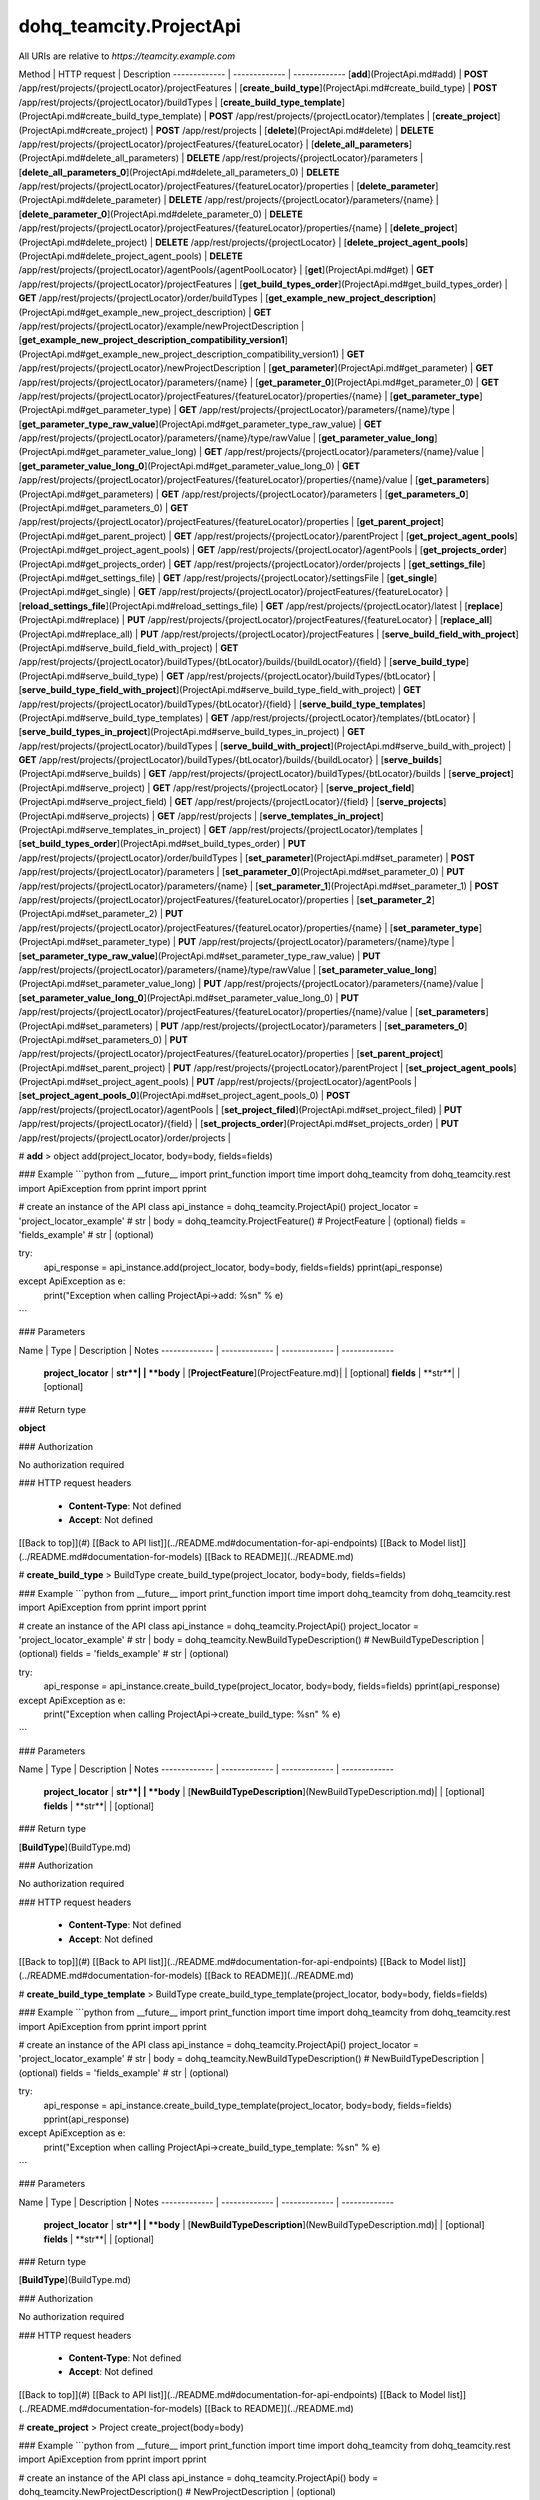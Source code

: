 #################
dohq_teamcity.ProjectApi
#################


All URIs are relative to *https://teamcity.example.com*

Method | HTTP request | Description
------------- | ------------- | -------------
[**add**](ProjectApi.md#add) | **POST** /app/rest/projects/{projectLocator}/projectFeatures | 
[**create_build_type**](ProjectApi.md#create_build_type) | **POST** /app/rest/projects/{projectLocator}/buildTypes | 
[**create_build_type_template**](ProjectApi.md#create_build_type_template) | **POST** /app/rest/projects/{projectLocator}/templates | 
[**create_project**](ProjectApi.md#create_project) | **POST** /app/rest/projects | 
[**delete**](ProjectApi.md#delete) | **DELETE** /app/rest/projects/{projectLocator}/projectFeatures/{featureLocator} | 
[**delete_all_parameters**](ProjectApi.md#delete_all_parameters) | **DELETE** /app/rest/projects/{projectLocator}/parameters | 
[**delete_all_parameters_0**](ProjectApi.md#delete_all_parameters_0) | **DELETE** /app/rest/projects/{projectLocator}/projectFeatures/{featureLocator}/properties | 
[**delete_parameter**](ProjectApi.md#delete_parameter) | **DELETE** /app/rest/projects/{projectLocator}/parameters/{name} | 
[**delete_parameter_0**](ProjectApi.md#delete_parameter_0) | **DELETE** /app/rest/projects/{projectLocator}/projectFeatures/{featureLocator}/properties/{name} | 
[**delete_project**](ProjectApi.md#delete_project) | **DELETE** /app/rest/projects/{projectLocator} | 
[**delete_project_agent_pools**](ProjectApi.md#delete_project_agent_pools) | **DELETE** /app/rest/projects/{projectLocator}/agentPools/{agentPoolLocator} | 
[**get**](ProjectApi.md#get) | **GET** /app/rest/projects/{projectLocator}/projectFeatures | 
[**get_build_types_order**](ProjectApi.md#get_build_types_order) | **GET** /app/rest/projects/{projectLocator}/order/buildTypes | 
[**get_example_new_project_description**](ProjectApi.md#get_example_new_project_description) | **GET** /app/rest/projects/{projectLocator}/example/newProjectDescription | 
[**get_example_new_project_description_compatibility_version1**](ProjectApi.md#get_example_new_project_description_compatibility_version1) | **GET** /app/rest/projects/{projectLocator}/newProjectDescription | 
[**get_parameter**](ProjectApi.md#get_parameter) | **GET** /app/rest/projects/{projectLocator}/parameters/{name} | 
[**get_parameter_0**](ProjectApi.md#get_parameter_0) | **GET** /app/rest/projects/{projectLocator}/projectFeatures/{featureLocator}/properties/{name} | 
[**get_parameter_type**](ProjectApi.md#get_parameter_type) | **GET** /app/rest/projects/{projectLocator}/parameters/{name}/type | 
[**get_parameter_type_raw_value**](ProjectApi.md#get_parameter_type_raw_value) | **GET** /app/rest/projects/{projectLocator}/parameters/{name}/type/rawValue | 
[**get_parameter_value_long**](ProjectApi.md#get_parameter_value_long) | **GET** /app/rest/projects/{projectLocator}/parameters/{name}/value | 
[**get_parameter_value_long_0**](ProjectApi.md#get_parameter_value_long_0) | **GET** /app/rest/projects/{projectLocator}/projectFeatures/{featureLocator}/properties/{name}/value | 
[**get_parameters**](ProjectApi.md#get_parameters) | **GET** /app/rest/projects/{projectLocator}/parameters | 
[**get_parameters_0**](ProjectApi.md#get_parameters_0) | **GET** /app/rest/projects/{projectLocator}/projectFeatures/{featureLocator}/properties | 
[**get_parent_project**](ProjectApi.md#get_parent_project) | **GET** /app/rest/projects/{projectLocator}/parentProject | 
[**get_project_agent_pools**](ProjectApi.md#get_project_agent_pools) | **GET** /app/rest/projects/{projectLocator}/agentPools | 
[**get_projects_order**](ProjectApi.md#get_projects_order) | **GET** /app/rest/projects/{projectLocator}/order/projects | 
[**get_settings_file**](ProjectApi.md#get_settings_file) | **GET** /app/rest/projects/{projectLocator}/settingsFile | 
[**get_single**](ProjectApi.md#get_single) | **GET** /app/rest/projects/{projectLocator}/projectFeatures/{featureLocator} | 
[**reload_settings_file**](ProjectApi.md#reload_settings_file) | **GET** /app/rest/projects/{projectLocator}/latest | 
[**replace**](ProjectApi.md#replace) | **PUT** /app/rest/projects/{projectLocator}/projectFeatures/{featureLocator} | 
[**replace_all**](ProjectApi.md#replace_all) | **PUT** /app/rest/projects/{projectLocator}/projectFeatures | 
[**serve_build_field_with_project**](ProjectApi.md#serve_build_field_with_project) | **GET** /app/rest/projects/{projectLocator}/buildTypes/{btLocator}/builds/{buildLocator}/{field} | 
[**serve_build_type**](ProjectApi.md#serve_build_type) | **GET** /app/rest/projects/{projectLocator}/buildTypes/{btLocator} | 
[**serve_build_type_field_with_project**](ProjectApi.md#serve_build_type_field_with_project) | **GET** /app/rest/projects/{projectLocator}/buildTypes/{btLocator}/{field} | 
[**serve_build_type_templates**](ProjectApi.md#serve_build_type_templates) | **GET** /app/rest/projects/{projectLocator}/templates/{btLocator} | 
[**serve_build_types_in_project**](ProjectApi.md#serve_build_types_in_project) | **GET** /app/rest/projects/{projectLocator}/buildTypes | 
[**serve_build_with_project**](ProjectApi.md#serve_build_with_project) | **GET** /app/rest/projects/{projectLocator}/buildTypes/{btLocator}/builds/{buildLocator} | 
[**serve_builds**](ProjectApi.md#serve_builds) | **GET** /app/rest/projects/{projectLocator}/buildTypes/{btLocator}/builds | 
[**serve_project**](ProjectApi.md#serve_project) | **GET** /app/rest/projects/{projectLocator} | 
[**serve_project_field**](ProjectApi.md#serve_project_field) | **GET** /app/rest/projects/{projectLocator}/{field} | 
[**serve_projects**](ProjectApi.md#serve_projects) | **GET** /app/rest/projects | 
[**serve_templates_in_project**](ProjectApi.md#serve_templates_in_project) | **GET** /app/rest/projects/{projectLocator}/templates | 
[**set_build_types_order**](ProjectApi.md#set_build_types_order) | **PUT** /app/rest/projects/{projectLocator}/order/buildTypes | 
[**set_parameter**](ProjectApi.md#set_parameter) | **POST** /app/rest/projects/{projectLocator}/parameters | 
[**set_parameter_0**](ProjectApi.md#set_parameter_0) | **PUT** /app/rest/projects/{projectLocator}/parameters/{name} | 
[**set_parameter_1**](ProjectApi.md#set_parameter_1) | **POST** /app/rest/projects/{projectLocator}/projectFeatures/{featureLocator}/properties | 
[**set_parameter_2**](ProjectApi.md#set_parameter_2) | **PUT** /app/rest/projects/{projectLocator}/projectFeatures/{featureLocator}/properties/{name} | 
[**set_parameter_type**](ProjectApi.md#set_parameter_type) | **PUT** /app/rest/projects/{projectLocator}/parameters/{name}/type | 
[**set_parameter_type_raw_value**](ProjectApi.md#set_parameter_type_raw_value) | **PUT** /app/rest/projects/{projectLocator}/parameters/{name}/type/rawValue | 
[**set_parameter_value_long**](ProjectApi.md#set_parameter_value_long) | **PUT** /app/rest/projects/{projectLocator}/parameters/{name}/value | 
[**set_parameter_value_long_0**](ProjectApi.md#set_parameter_value_long_0) | **PUT** /app/rest/projects/{projectLocator}/projectFeatures/{featureLocator}/properties/{name}/value | 
[**set_parameters**](ProjectApi.md#set_parameters) | **PUT** /app/rest/projects/{projectLocator}/parameters | 
[**set_parameters_0**](ProjectApi.md#set_parameters_0) | **PUT** /app/rest/projects/{projectLocator}/projectFeatures/{featureLocator}/properties | 
[**set_parent_project**](ProjectApi.md#set_parent_project) | **PUT** /app/rest/projects/{projectLocator}/parentProject | 
[**set_project_agent_pools**](ProjectApi.md#set_project_agent_pools) | **PUT** /app/rest/projects/{projectLocator}/agentPools | 
[**set_project_agent_pools_0**](ProjectApi.md#set_project_agent_pools_0) | **POST** /app/rest/projects/{projectLocator}/agentPools | 
[**set_project_filed**](ProjectApi.md#set_project_filed) | **PUT** /app/rest/projects/{projectLocator}/{field} | 
[**set_projects_order**](ProjectApi.md#set_projects_order) | **PUT** /app/rest/projects/{projectLocator}/order/projects | 


# **add**
> object add(project_locator, body=body, fields=fields)



### Example
```python
from __future__ import print_function
import time
import dohq_teamcity
from dohq_teamcity.rest import ApiException
from pprint import pprint

# create an instance of the API class
api_instance = dohq_teamcity.ProjectApi()
project_locator = 'project_locator_example' # str | 
body = dohq_teamcity.ProjectFeature() # ProjectFeature |  (optional)
fields = 'fields_example' # str |  (optional)

try:
    api_response = api_instance.add(project_locator, body=body, fields=fields)
    pprint(api_response)
except ApiException as e:
    print("Exception when calling ProjectApi->add: %s\n" % e)
```

### Parameters

Name | Type | Description  | Notes
------------- | ------------- | ------------- | -------------
 **project_locator** | **str**|  | 
 **body** | [**ProjectFeature**](ProjectFeature.md)|  | [optional] 
 **fields** | **str**|  | [optional] 

### Return type

**object**

### Authorization

No authorization required

### HTTP request headers

 - **Content-Type**: Not defined
 - **Accept**: Not defined

[[Back to top]](#) [[Back to API list]](../README.md#documentation-for-api-endpoints) [[Back to Model list]](../README.md#documentation-for-models) [[Back to README]](../README.md)

# **create_build_type**
> BuildType create_build_type(project_locator, body=body, fields=fields)



### Example
```python
from __future__ import print_function
import time
import dohq_teamcity
from dohq_teamcity.rest import ApiException
from pprint import pprint

# create an instance of the API class
api_instance = dohq_teamcity.ProjectApi()
project_locator = 'project_locator_example' # str | 
body = dohq_teamcity.NewBuildTypeDescription() # NewBuildTypeDescription |  (optional)
fields = 'fields_example' # str |  (optional)

try:
    api_response = api_instance.create_build_type(project_locator, body=body, fields=fields)
    pprint(api_response)
except ApiException as e:
    print("Exception when calling ProjectApi->create_build_type: %s\n" % e)
```

### Parameters

Name | Type | Description  | Notes
------------- | ------------- | ------------- | -------------
 **project_locator** | **str**|  | 
 **body** | [**NewBuildTypeDescription**](NewBuildTypeDescription.md)|  | [optional] 
 **fields** | **str**|  | [optional] 

### Return type

[**BuildType**](BuildType.md)

### Authorization

No authorization required

### HTTP request headers

 - **Content-Type**: Not defined
 - **Accept**: Not defined

[[Back to top]](#) [[Back to API list]](../README.md#documentation-for-api-endpoints) [[Back to Model list]](../README.md#documentation-for-models) [[Back to README]](../README.md)

# **create_build_type_template**
> BuildType create_build_type_template(project_locator, body=body, fields=fields)



### Example
```python
from __future__ import print_function
import time
import dohq_teamcity
from dohq_teamcity.rest import ApiException
from pprint import pprint

# create an instance of the API class
api_instance = dohq_teamcity.ProjectApi()
project_locator = 'project_locator_example' # str | 
body = dohq_teamcity.NewBuildTypeDescription() # NewBuildTypeDescription |  (optional)
fields = 'fields_example' # str |  (optional)

try:
    api_response = api_instance.create_build_type_template(project_locator, body=body, fields=fields)
    pprint(api_response)
except ApiException as e:
    print("Exception when calling ProjectApi->create_build_type_template: %s\n" % e)
```

### Parameters

Name | Type | Description  | Notes
------------- | ------------- | ------------- | -------------
 **project_locator** | **str**|  | 
 **body** | [**NewBuildTypeDescription**](NewBuildTypeDescription.md)|  | [optional] 
 **fields** | **str**|  | [optional] 

### Return type

[**BuildType**](BuildType.md)

### Authorization

No authorization required

### HTTP request headers

 - **Content-Type**: Not defined
 - **Accept**: Not defined

[[Back to top]](#) [[Back to API list]](../README.md#documentation-for-api-endpoints) [[Back to Model list]](../README.md#documentation-for-models) [[Back to README]](../README.md)

# **create_project**
> Project create_project(body=body)



### Example
```python
from __future__ import print_function
import time
import dohq_teamcity
from dohq_teamcity.rest import ApiException
from pprint import pprint

# create an instance of the API class
api_instance = dohq_teamcity.ProjectApi()
body = dohq_teamcity.NewProjectDescription() # NewProjectDescription |  (optional)

try:
    api_response = api_instance.create_project(body=body)
    pprint(api_response)
except ApiException as e:
    print("Exception when calling ProjectApi->create_project: %s\n" % e)
```

### Parameters

Name | Type | Description  | Notes
------------- | ------------- | ------------- | -------------
 **body** | [**NewProjectDescription**](NewProjectDescription.md)|  | [optional] 

### Return type

[**Project**](Project.md)

### Authorization

No authorization required

### HTTP request headers

 - **Content-Type**: Not defined
 - **Accept**: Not defined

[[Back to top]](#) [[Back to API list]](../README.md#documentation-for-api-endpoints) [[Back to Model list]](../README.md#documentation-for-models) [[Back to README]](../README.md)

# **delete**
> delete(feature_locator, project_locator)



### Example
```python
from __future__ import print_function
import time
import dohq_teamcity
from dohq_teamcity.rest import ApiException
from pprint import pprint

# create an instance of the API class
api_instance = dohq_teamcity.ProjectApi()
feature_locator = 'feature_locator_example' # str | 
project_locator = 'project_locator_example' # str | 

try:
    api_instance.delete(feature_locator, project_locator)
except ApiException as e:
    print("Exception when calling ProjectApi->delete: %s\n" % e)
```

### Parameters

Name | Type | Description  | Notes
------------- | ------------- | ------------- | -------------
 **feature_locator** | **str**|  | 
 **project_locator** | **str**|  | 

### Return type

void (empty response body)

### Authorization

No authorization required

### HTTP request headers

 - **Content-Type**: Not defined
 - **Accept**: Not defined

[[Back to top]](#) [[Back to API list]](../README.md#documentation-for-api-endpoints) [[Back to Model list]](../README.md#documentation-for-models) [[Back to README]](../README.md)

# **delete_all_parameters**
> delete_all_parameters(project_locator)



### Example
```python
from __future__ import print_function
import time
import dohq_teamcity
from dohq_teamcity.rest import ApiException
from pprint import pprint

# create an instance of the API class
api_instance = dohq_teamcity.ProjectApi()
project_locator = 'project_locator_example' # str | 

try:
    api_instance.delete_all_parameters(project_locator)
except ApiException as e:
    print("Exception when calling ProjectApi->delete_all_parameters: %s\n" % e)
```

### Parameters

Name | Type | Description  | Notes
------------- | ------------- | ------------- | -------------
 **project_locator** | **str**|  | 

### Return type

void (empty response body)

### Authorization

No authorization required

### HTTP request headers

 - **Content-Type**: Not defined
 - **Accept**: Not defined

[[Back to top]](#) [[Back to API list]](../README.md#documentation-for-api-endpoints) [[Back to Model list]](../README.md#documentation-for-models) [[Back to README]](../README.md)

# **delete_all_parameters_0**
> delete_all_parameters_0(feature_locator, project_locator, fields=fields)



### Example
```python
from __future__ import print_function
import time
import dohq_teamcity
from dohq_teamcity.rest import ApiException
from pprint import pprint

# create an instance of the API class
api_instance = dohq_teamcity.ProjectApi()
feature_locator = 'feature_locator_example' # str | 
project_locator = 'project_locator_example' # str | 
fields = 'fields_example' # str |  (optional)

try:
    api_instance.delete_all_parameters_0(feature_locator, project_locator, fields=fields)
except ApiException as e:
    print("Exception when calling ProjectApi->delete_all_parameters_0: %s\n" % e)
```

### Parameters

Name | Type | Description  | Notes
------------- | ------------- | ------------- | -------------
 **feature_locator** | **str**|  | 
 **project_locator** | **str**|  | 
 **fields** | **str**|  | [optional] 

### Return type

void (empty response body)

### Authorization

No authorization required

### HTTP request headers

 - **Content-Type**: Not defined
 - **Accept**: Not defined

[[Back to top]](#) [[Back to API list]](../README.md#documentation-for-api-endpoints) [[Back to Model list]](../README.md#documentation-for-models) [[Back to README]](../README.md)

# **delete_parameter**
> delete_parameter(name, project_locator)



### Example
```python
from __future__ import print_function
import time
import dohq_teamcity
from dohq_teamcity.rest import ApiException
from pprint import pprint

# create an instance of the API class
api_instance = dohq_teamcity.ProjectApi()
name = 'name_example' # str | 
project_locator = 'project_locator_example' # str | 

try:
    api_instance.delete_parameter(name, project_locator)
except ApiException as e:
    print("Exception when calling ProjectApi->delete_parameter: %s\n" % e)
```

### Parameters

Name | Type | Description  | Notes
------------- | ------------- | ------------- | -------------
 **name** | **str**|  | 
 **project_locator** | **str**|  | 

### Return type

void (empty response body)

### Authorization

No authorization required

### HTTP request headers

 - **Content-Type**: Not defined
 - **Accept**: Not defined

[[Back to top]](#) [[Back to API list]](../README.md#documentation-for-api-endpoints) [[Back to Model list]](../README.md#documentation-for-models) [[Back to README]](../README.md)

# **delete_parameter_0**
> delete_parameter_0(name, feature_locator, project_locator, fields=fields)



### Example
```python
from __future__ import print_function
import time
import dohq_teamcity
from dohq_teamcity.rest import ApiException
from pprint import pprint

# create an instance of the API class
api_instance = dohq_teamcity.ProjectApi()
name = 'name_example' # str | 
feature_locator = 'feature_locator_example' # str | 
project_locator = 'project_locator_example' # str | 
fields = 'fields_example' # str |  (optional)

try:
    api_instance.delete_parameter_0(name, feature_locator, project_locator, fields=fields)
except ApiException as e:
    print("Exception when calling ProjectApi->delete_parameter_0: %s\n" % e)
```

### Parameters

Name | Type | Description  | Notes
------------- | ------------- | ------------- | -------------
 **name** | **str**|  | 
 **feature_locator** | **str**|  | 
 **project_locator** | **str**|  | 
 **fields** | **str**|  | [optional] 

### Return type

void (empty response body)

### Authorization

No authorization required

### HTTP request headers

 - **Content-Type**: Not defined
 - **Accept**: Not defined

[[Back to top]](#) [[Back to API list]](../README.md#documentation-for-api-endpoints) [[Back to Model list]](../README.md#documentation-for-models) [[Back to README]](../README.md)

# **delete_project**
> delete_project(project_locator)



### Example
```python
from __future__ import print_function
import time
import dohq_teamcity
from dohq_teamcity.rest import ApiException
from pprint import pprint

# create an instance of the API class
api_instance = dohq_teamcity.ProjectApi()
project_locator = 'project_locator_example' # str | 

try:
    api_instance.delete_project(project_locator)
except ApiException as e:
    print("Exception when calling ProjectApi->delete_project: %s\n" % e)
```

### Parameters

Name | Type | Description  | Notes
------------- | ------------- | ------------- | -------------
 **project_locator** | **str**|  | 

### Return type

void (empty response body)

### Authorization

No authorization required

### HTTP request headers

 - **Content-Type**: Not defined
 - **Accept**: Not defined

[[Back to top]](#) [[Back to API list]](../README.md#documentation-for-api-endpoints) [[Back to Model list]](../README.md#documentation-for-models) [[Back to README]](../README.md)

# **delete_project_agent_pools**
> delete_project_agent_pools(project_locator, agent_pool_locator)



### Example
```python
from __future__ import print_function
import time
import dohq_teamcity
from dohq_teamcity.rest import ApiException
from pprint import pprint

# create an instance of the API class
api_instance = dohq_teamcity.ProjectApi()
project_locator = 'project_locator_example' # str | 
agent_pool_locator = 'agent_pool_locator_example' # str | 

try:
    api_instance.delete_project_agent_pools(project_locator, agent_pool_locator)
except ApiException as e:
    print("Exception when calling ProjectApi->delete_project_agent_pools: %s\n" % e)
```

### Parameters

Name | Type | Description  | Notes
------------- | ------------- | ------------- | -------------
 **project_locator** | **str**|  | 
 **agent_pool_locator** | **str**|  | 

### Return type

void (empty response body)

### Authorization

No authorization required

### HTTP request headers

 - **Content-Type**: Not defined
 - **Accept**: Not defined

[[Back to top]](#) [[Back to API list]](../README.md#documentation-for-api-endpoints) [[Back to Model list]](../README.md#documentation-for-models) [[Back to README]](../README.md)

# **get**
> object get(project_locator, locator=locator, fields=fields)



### Example
```python
from __future__ import print_function
import time
import dohq_teamcity
from dohq_teamcity.rest import ApiException
from pprint import pprint

# create an instance of the API class
api_instance = dohq_teamcity.ProjectApi()
project_locator = 'project_locator_example' # str | 
locator = 'locator_example' # str |  (optional)
fields = 'fields_example' # str |  (optional)

try:
    api_response = api_instance.get(project_locator, locator=locator, fields=fields)
    pprint(api_response)
except ApiException as e:
    print("Exception when calling ProjectApi->get: %s\n" % e)
```

### Parameters

Name | Type | Description  | Notes
------------- | ------------- | ------------- | -------------
 **project_locator** | **str**|  | 
 **locator** | **str**|  | [optional] 
 **fields** | **str**|  | [optional] 

### Return type

**object**

### Authorization

No authorization required

### HTTP request headers

 - **Content-Type**: Not defined
 - **Accept**: Not defined

[[Back to top]](#) [[Back to API list]](../README.md#documentation-for-api-endpoints) [[Back to Model list]](../README.md#documentation-for-models) [[Back to README]](../README.md)

# **get_build_types_order**
> BuildTypes get_build_types_order(project_locator, field)



### Example
```python
from __future__ import print_function
import time
import dohq_teamcity
from dohq_teamcity.rest import ApiException
from pprint import pprint

# create an instance of the API class
api_instance = dohq_teamcity.ProjectApi()
project_locator = 'project_locator_example' # str | 
field = 'field_example' # str | 

try:
    api_response = api_instance.get_build_types_order(project_locator, field)
    pprint(api_response)
except ApiException as e:
    print("Exception when calling ProjectApi->get_build_types_order: %s\n" % e)
```

### Parameters

Name | Type | Description  | Notes
------------- | ------------- | ------------- | -------------
 **project_locator** | **str**|  | 
 **field** | **str**|  | 

### Return type

[**BuildTypes**](BuildTypes.md)

### Authorization

No authorization required

### HTTP request headers

 - **Content-Type**: Not defined
 - **Accept**: Not defined

[[Back to top]](#) [[Back to API list]](../README.md#documentation-for-api-endpoints) [[Back to Model list]](../README.md#documentation-for-models) [[Back to README]](../README.md)

# **get_example_new_project_description**
> NewProjectDescription get_example_new_project_description(project_locator, id=id)



### Example
```python
from __future__ import print_function
import time
import dohq_teamcity
from dohq_teamcity.rest import ApiException
from pprint import pprint

# create an instance of the API class
api_instance = dohq_teamcity.ProjectApi()
project_locator = 'project_locator_example' # str | 
id = 'id_example' # str |  (optional)

try:
    api_response = api_instance.get_example_new_project_description(project_locator, id=id)
    pprint(api_response)
except ApiException as e:
    print("Exception when calling ProjectApi->get_example_new_project_description: %s\n" % e)
```

### Parameters

Name | Type | Description  | Notes
------------- | ------------- | ------------- | -------------
 **project_locator** | **str**|  | 
 **id** | **str**|  | [optional] 

### Return type

[**NewProjectDescription**](NewProjectDescription.md)

### Authorization

No authorization required

### HTTP request headers

 - **Content-Type**: Not defined
 - **Accept**: Not defined

[[Back to top]](#) [[Back to API list]](../README.md#documentation-for-api-endpoints) [[Back to Model list]](../README.md#documentation-for-models) [[Back to README]](../README.md)

# **get_example_new_project_description_compatibility_version1**
> NewProjectDescription get_example_new_project_description_compatibility_version1(project_locator, id=id)



### Example
```python
from __future__ import print_function
import time
import dohq_teamcity
from dohq_teamcity.rest import ApiException
from pprint import pprint

# create an instance of the API class
api_instance = dohq_teamcity.ProjectApi()
project_locator = 'project_locator_example' # str | 
id = 'id_example' # str |  (optional)

try:
    api_response = api_instance.get_example_new_project_description_compatibility_version1(project_locator, id=id)
    pprint(api_response)
except ApiException as e:
    print("Exception when calling ProjectApi->get_example_new_project_description_compatibility_version1: %s\n" % e)
```

### Parameters

Name | Type | Description  | Notes
------------- | ------------- | ------------- | -------------
 **project_locator** | **str**|  | 
 **id** | **str**|  | [optional] 

### Return type

[**NewProjectDescription**](NewProjectDescription.md)

### Authorization

No authorization required

### HTTP request headers

 - **Content-Type**: Not defined
 - **Accept**: Not defined

[[Back to top]](#) [[Back to API list]](../README.md#documentation-for-api-endpoints) [[Back to Model list]](../README.md#documentation-for-models) [[Back to README]](../README.md)

# **get_parameter**
> ModelProperty get_parameter(name, project_locator, fields=fields)



### Example
```python
from __future__ import print_function
import time
import dohq_teamcity
from dohq_teamcity.rest import ApiException
from pprint import pprint

# create an instance of the API class
api_instance = dohq_teamcity.ProjectApi()
name = 'name_example' # str | 
project_locator = 'project_locator_example' # str | 
fields = 'fields_example' # str |  (optional)

try:
    api_response = api_instance.get_parameter(name, project_locator, fields=fields)
    pprint(api_response)
except ApiException as e:
    print("Exception when calling ProjectApi->get_parameter: %s\n" % e)
```

### Parameters

Name | Type | Description  | Notes
------------- | ------------- | ------------- | -------------
 **name** | **str**|  | 
 **project_locator** | **str**|  | 
 **fields** | **str**|  | [optional] 

### Return type

[**ModelProperty**](ModelProperty.md)

### Authorization

No authorization required

### HTTP request headers

 - **Content-Type**: Not defined
 - **Accept**: Not defined

[[Back to top]](#) [[Back to API list]](../README.md#documentation-for-api-endpoints) [[Back to Model list]](../README.md#documentation-for-models) [[Back to README]](../README.md)

# **get_parameter_0**
> ModelProperty get_parameter_0(name, feature_locator, project_locator, fields=fields, fields2=fields2)



### Example
```python
from __future__ import print_function
import time
import dohq_teamcity
from dohq_teamcity.rest import ApiException
from pprint import pprint

# create an instance of the API class
api_instance = dohq_teamcity.ProjectApi()
name = 'name_example' # str | 
feature_locator = 'feature_locator_example' # str | 
project_locator = 'project_locator_example' # str | 
fields = 'fields_example' # str |  (optional)
fields2 = 'fields_example' # str |  (optional)

try:
    api_response = api_instance.get_parameter_0(name, feature_locator, project_locator, fields=fields, fields2=fields2)
    pprint(api_response)
except ApiException as e:
    print("Exception when calling ProjectApi->get_parameter_0: %s\n" % e)
```

### Parameters

Name | Type | Description  | Notes
------------- | ------------- | ------------- | -------------
 **name** | **str**|  | 
 **feature_locator** | **str**|  | 
 **project_locator** | **str**|  | 
 **fields** | **str**|  | [optional] 
 **fields2** | **str**|  | [optional] 

### Return type

[**ModelProperty**](ModelProperty.md)

### Authorization

No authorization required

### HTTP request headers

 - **Content-Type**: Not defined
 - **Accept**: Not defined

[[Back to top]](#) [[Back to API list]](../README.md#documentation-for-api-endpoints) [[Back to Model list]](../README.md#documentation-for-models) [[Back to README]](../README.md)

# **get_parameter_type**
> Type get_parameter_type(name, project_locator)



### Example
```python
from __future__ import print_function
import time
import dohq_teamcity
from dohq_teamcity.rest import ApiException
from pprint import pprint

# create an instance of the API class
api_instance = dohq_teamcity.ProjectApi()
name = 'name_example' # str | 
project_locator = 'project_locator_example' # str | 

try:
    api_response = api_instance.get_parameter_type(name, project_locator)
    pprint(api_response)
except ApiException as e:
    print("Exception when calling ProjectApi->get_parameter_type: %s\n" % e)
```

### Parameters

Name | Type | Description  | Notes
------------- | ------------- | ------------- | -------------
 **name** | **str**|  | 
 **project_locator** | **str**|  | 

### Return type

[**Type**](Type.md)

### Authorization

No authorization required

### HTTP request headers

 - **Content-Type**: Not defined
 - **Accept**: Not defined

[[Back to top]](#) [[Back to API list]](../README.md#documentation-for-api-endpoints) [[Back to Model list]](../README.md#documentation-for-models) [[Back to README]](../README.md)

# **get_parameter_type_raw_value**
> str get_parameter_type_raw_value(name, project_locator)



### Example
```python
from __future__ import print_function
import time
import dohq_teamcity
from dohq_teamcity.rest import ApiException
from pprint import pprint

# create an instance of the API class
api_instance = dohq_teamcity.ProjectApi()
name = 'name_example' # str | 
project_locator = 'project_locator_example' # str | 

try:
    api_response = api_instance.get_parameter_type_raw_value(name, project_locator)
    pprint(api_response)
except ApiException as e:
    print("Exception when calling ProjectApi->get_parameter_type_raw_value: %s\n" % e)
```

### Parameters

Name | Type | Description  | Notes
------------- | ------------- | ------------- | -------------
 **name** | **str**|  | 
 **project_locator** | **str**|  | 

### Return type

**str**

### Authorization

No authorization required

### HTTP request headers

 - **Content-Type**: Not defined
 - **Accept**: Not defined

[[Back to top]](#) [[Back to API list]](../README.md#documentation-for-api-endpoints) [[Back to Model list]](../README.md#documentation-for-models) [[Back to README]](../README.md)

# **get_parameter_value_long**
> str get_parameter_value_long(name, project_locator)



### Example
```python
from __future__ import print_function
import time
import dohq_teamcity
from dohq_teamcity.rest import ApiException
from pprint import pprint

# create an instance of the API class
api_instance = dohq_teamcity.ProjectApi()
name = 'name_example' # str | 
project_locator = 'project_locator_example' # str | 

try:
    api_response = api_instance.get_parameter_value_long(name, project_locator)
    pprint(api_response)
except ApiException as e:
    print("Exception when calling ProjectApi->get_parameter_value_long: %s\n" % e)
```

### Parameters

Name | Type | Description  | Notes
------------- | ------------- | ------------- | -------------
 **name** | **str**|  | 
 **project_locator** | **str**|  | 

### Return type

**str**

### Authorization

No authorization required

### HTTP request headers

 - **Content-Type**: Not defined
 - **Accept**: Not defined

[[Back to top]](#) [[Back to API list]](../README.md#documentation-for-api-endpoints) [[Back to Model list]](../README.md#documentation-for-models) [[Back to README]](../README.md)

# **get_parameter_value_long_0**
> str get_parameter_value_long_0(name, feature_locator, project_locator, fields=fields)



### Example
```python
from __future__ import print_function
import time
import dohq_teamcity
from dohq_teamcity.rest import ApiException
from pprint import pprint

# create an instance of the API class
api_instance = dohq_teamcity.ProjectApi()
name = 'name_example' # str | 
feature_locator = 'feature_locator_example' # str | 
project_locator = 'project_locator_example' # str | 
fields = 'fields_example' # str |  (optional)

try:
    api_response = api_instance.get_parameter_value_long_0(name, feature_locator, project_locator, fields=fields)
    pprint(api_response)
except ApiException as e:
    print("Exception when calling ProjectApi->get_parameter_value_long_0: %s\n" % e)
```

### Parameters

Name | Type | Description  | Notes
------------- | ------------- | ------------- | -------------
 **name** | **str**|  | 
 **feature_locator** | **str**|  | 
 **project_locator** | **str**|  | 
 **fields** | **str**|  | [optional] 

### Return type

**str**

### Authorization

No authorization required

### HTTP request headers

 - **Content-Type**: Not defined
 - **Accept**: Not defined

[[Back to top]](#) [[Back to API list]](../README.md#documentation-for-api-endpoints) [[Back to Model list]](../README.md#documentation-for-models) [[Back to README]](../README.md)

# **get_parameters**
> Properties get_parameters(project_locator, locator=locator, fields=fields)



### Example
```python
from __future__ import print_function
import time
import dohq_teamcity
from dohq_teamcity.rest import ApiException
from pprint import pprint

# create an instance of the API class
api_instance = dohq_teamcity.ProjectApi()
project_locator = 'project_locator_example' # str | 
locator = 'locator_example' # str |  (optional)
fields = 'fields_example' # str |  (optional)

try:
    api_response = api_instance.get_parameters(project_locator, locator=locator, fields=fields)
    pprint(api_response)
except ApiException as e:
    print("Exception when calling ProjectApi->get_parameters: %s\n" % e)
```

### Parameters

Name | Type | Description  | Notes
------------- | ------------- | ------------- | -------------
 **project_locator** | **str**|  | 
 **locator** | **str**|  | [optional] 
 **fields** | **str**|  | [optional] 

### Return type

[**Properties**](Properties.md)

### Authorization

No authorization required

### HTTP request headers

 - **Content-Type**: Not defined
 - **Accept**: Not defined

[[Back to top]](#) [[Back to API list]](../README.md#documentation-for-api-endpoints) [[Back to Model list]](../README.md#documentation-for-models) [[Back to README]](../README.md)

# **get_parameters_0**
> Properties get_parameters_0(feature_locator, project_locator, locator=locator, fields=fields, fields2=fields2)



### Example
```python
from __future__ import print_function
import time
import dohq_teamcity
from dohq_teamcity.rest import ApiException
from pprint import pprint

# create an instance of the API class
api_instance = dohq_teamcity.ProjectApi()
feature_locator = 'feature_locator_example' # str | 
project_locator = 'project_locator_example' # str | 
locator = 'locator_example' # str |  (optional)
fields = 'fields_example' # str |  (optional)
fields2 = 'fields_example' # str |  (optional)

try:
    api_response = api_instance.get_parameters_0(feature_locator, project_locator, locator=locator, fields=fields, fields2=fields2)
    pprint(api_response)
except ApiException as e:
    print("Exception when calling ProjectApi->get_parameters_0: %s\n" % e)
```

### Parameters

Name | Type | Description  | Notes
------------- | ------------- | ------------- | -------------
 **feature_locator** | **str**|  | 
 **project_locator** | **str**|  | 
 **locator** | **str**|  | [optional] 
 **fields** | **str**|  | [optional] 
 **fields2** | **str**|  | [optional] 

### Return type

[**Properties**](Properties.md)

### Authorization

No authorization required

### HTTP request headers

 - **Content-Type**: Not defined
 - **Accept**: Not defined

[[Back to top]](#) [[Back to API list]](../README.md#documentation-for-api-endpoints) [[Back to Model list]](../README.md#documentation-for-models) [[Back to README]](../README.md)

# **get_parent_project**
> Project get_parent_project(project_locator, fields=fields)



### Example
```python
from __future__ import print_function
import time
import dohq_teamcity
from dohq_teamcity.rest import ApiException
from pprint import pprint

# create an instance of the API class
api_instance = dohq_teamcity.ProjectApi()
project_locator = 'project_locator_example' # str | 
fields = 'fields_example' # str |  (optional)

try:
    api_response = api_instance.get_parent_project(project_locator, fields=fields)
    pprint(api_response)
except ApiException as e:
    print("Exception when calling ProjectApi->get_parent_project: %s\n" % e)
```

### Parameters

Name | Type | Description  | Notes
------------- | ------------- | ------------- | -------------
 **project_locator** | **str**|  | 
 **fields** | **str**|  | [optional] 

### Return type

[**Project**](Project.md)

### Authorization

No authorization required

### HTTP request headers

 - **Content-Type**: Not defined
 - **Accept**: Not defined

[[Back to top]](#) [[Back to API list]](../README.md#documentation-for-api-endpoints) [[Back to Model list]](../README.md#documentation-for-models) [[Back to README]](../README.md)

# **get_project_agent_pools**
> AgentPools get_project_agent_pools(project_locator, fields=fields)



### Example
```python
from __future__ import print_function
import time
import dohq_teamcity
from dohq_teamcity.rest import ApiException
from pprint import pprint

# create an instance of the API class
api_instance = dohq_teamcity.ProjectApi()
project_locator = 'project_locator_example' # str | 
fields = 'fields_example' # str |  (optional)

try:
    api_response = api_instance.get_project_agent_pools(project_locator, fields=fields)
    pprint(api_response)
except ApiException as e:
    print("Exception when calling ProjectApi->get_project_agent_pools: %s\n" % e)
```

### Parameters

Name | Type | Description  | Notes
------------- | ------------- | ------------- | -------------
 **project_locator** | **str**|  | 
 **fields** | **str**|  | [optional] 

### Return type

[**AgentPools**](AgentPools.md)

### Authorization

No authorization required

### HTTP request headers

 - **Content-Type**: Not defined
 - **Accept**: Not defined

[[Back to top]](#) [[Back to API list]](../README.md#documentation-for-api-endpoints) [[Back to Model list]](../README.md#documentation-for-models) [[Back to README]](../README.md)

# **get_projects_order**
> Projects get_projects_order(project_locator, field)



### Example
```python
from __future__ import print_function
import time
import dohq_teamcity
from dohq_teamcity.rest import ApiException
from pprint import pprint

# create an instance of the API class
api_instance = dohq_teamcity.ProjectApi()
project_locator = 'project_locator_example' # str | 
field = 'field_example' # str | 

try:
    api_response = api_instance.get_projects_order(project_locator, field)
    pprint(api_response)
except ApiException as e:
    print("Exception when calling ProjectApi->get_projects_order: %s\n" % e)
```

### Parameters

Name | Type | Description  | Notes
------------- | ------------- | ------------- | -------------
 **project_locator** | **str**|  | 
 **field** | **str**|  | 

### Return type

[**Projects**](Projects.md)

### Authorization

No authorization required

### HTTP request headers

 - **Content-Type**: Not defined
 - **Accept**: Not defined

[[Back to top]](#) [[Back to API list]](../README.md#documentation-for-api-endpoints) [[Back to Model list]](../README.md#documentation-for-models) [[Back to README]](../README.md)

# **get_settings_file**
> str get_settings_file(project_locator)



### Example
```python
from __future__ import print_function
import time
import dohq_teamcity
from dohq_teamcity.rest import ApiException
from pprint import pprint

# create an instance of the API class
api_instance = dohq_teamcity.ProjectApi()
project_locator = 'project_locator_example' # str | 

try:
    api_response = api_instance.get_settings_file(project_locator)
    pprint(api_response)
except ApiException as e:
    print("Exception when calling ProjectApi->get_settings_file: %s\n" % e)
```

### Parameters

Name | Type | Description  | Notes
------------- | ------------- | ------------- | -------------
 **project_locator** | **str**|  | 

### Return type

**str**

### Authorization

No authorization required

### HTTP request headers

 - **Content-Type**: Not defined
 - **Accept**: Not defined

[[Back to top]](#) [[Back to API list]](../README.md#documentation-for-api-endpoints) [[Back to Model list]](../README.md#documentation-for-models) [[Back to README]](../README.md)

# **get_single**
> object get_single(feature_locator, project_locator, fields=fields)



### Example
```python
from __future__ import print_function
import time
import dohq_teamcity
from dohq_teamcity.rest import ApiException
from pprint import pprint

# create an instance of the API class
api_instance = dohq_teamcity.ProjectApi()
feature_locator = 'feature_locator_example' # str | 
project_locator = 'project_locator_example' # str | 
fields = 'fields_example' # str |  (optional)

try:
    api_response = api_instance.get_single(feature_locator, project_locator, fields=fields)
    pprint(api_response)
except ApiException as e:
    print("Exception when calling ProjectApi->get_single: %s\n" % e)
```

### Parameters

Name | Type | Description  | Notes
------------- | ------------- | ------------- | -------------
 **feature_locator** | **str**|  | 
 **project_locator** | **str**|  | 
 **fields** | **str**|  | [optional] 

### Return type

**object**

### Authorization

No authorization required

### HTTP request headers

 - **Content-Type**: Not defined
 - **Accept**: Not defined

[[Back to top]](#) [[Back to API list]](../README.md#documentation-for-api-endpoints) [[Back to Model list]](../README.md#documentation-for-models) [[Back to README]](../README.md)

# **reload_settings_file**
> Project reload_settings_file(project_locator, fields=fields)



### Example
```python
from __future__ import print_function
import time
import dohq_teamcity
from dohq_teamcity.rest import ApiException
from pprint import pprint

# create an instance of the API class
api_instance = dohq_teamcity.ProjectApi()
project_locator = 'project_locator_example' # str | 
fields = 'fields_example' # str |  (optional)

try:
    api_response = api_instance.reload_settings_file(project_locator, fields=fields)
    pprint(api_response)
except ApiException as e:
    print("Exception when calling ProjectApi->reload_settings_file: %s\n" % e)
```

### Parameters

Name | Type | Description  | Notes
------------- | ------------- | ------------- | -------------
 **project_locator** | **str**|  | 
 **fields** | **str**|  | [optional] 

### Return type

[**Project**](Project.md)

### Authorization

No authorization required

### HTTP request headers

 - **Content-Type**: Not defined
 - **Accept**: Not defined

[[Back to top]](#) [[Back to API list]](../README.md#documentation-for-api-endpoints) [[Back to Model list]](../README.md#documentation-for-models) [[Back to README]](../README.md)

# **replace**
> object replace(feature_locator, project_locator, body=body, fields=fields)



### Example
```python
from __future__ import print_function
import time
import dohq_teamcity
from dohq_teamcity.rest import ApiException
from pprint import pprint

# create an instance of the API class
api_instance = dohq_teamcity.ProjectApi()
feature_locator = 'feature_locator_example' # str | 
project_locator = 'project_locator_example' # str | 
body = dohq_teamcity.ProjectFeature() # ProjectFeature |  (optional)
fields = 'fields_example' # str |  (optional)

try:
    api_response = api_instance.replace(feature_locator, project_locator, body=body, fields=fields)
    pprint(api_response)
except ApiException as e:
    print("Exception when calling ProjectApi->replace: %s\n" % e)
```

### Parameters

Name | Type | Description  | Notes
------------- | ------------- | ------------- | -------------
 **feature_locator** | **str**|  | 
 **project_locator** | **str**|  | 
 **body** | [**ProjectFeature**](ProjectFeature.md)|  | [optional] 
 **fields** | **str**|  | [optional] 

### Return type

**object**

### Authorization

No authorization required

### HTTP request headers

 - **Content-Type**: Not defined
 - **Accept**: Not defined

[[Back to top]](#) [[Back to API list]](../README.md#documentation-for-api-endpoints) [[Back to Model list]](../README.md#documentation-for-models) [[Back to README]](../README.md)

# **replace_all**
> object replace_all(project_locator, body=body, fields=fields)



### Example
```python
from __future__ import print_function
import time
import dohq_teamcity
from dohq_teamcity.rest import ApiException
from pprint import pprint

# create an instance of the API class
api_instance = dohq_teamcity.ProjectApi()
project_locator = 'project_locator_example' # str | 
body = dohq_teamcity.ProjectFeatures() # ProjectFeatures |  (optional)
fields = 'fields_example' # str |  (optional)

try:
    api_response = api_instance.replace_all(project_locator, body=body, fields=fields)
    pprint(api_response)
except ApiException as e:
    print("Exception when calling ProjectApi->replace_all: %s\n" % e)
```

### Parameters

Name | Type | Description  | Notes
------------- | ------------- | ------------- | -------------
 **project_locator** | **str**|  | 
 **body** | [**ProjectFeatures**](ProjectFeatures.md)|  | [optional] 
 **fields** | **str**|  | [optional] 

### Return type

**object**

### Authorization

No authorization required

### HTTP request headers

 - **Content-Type**: Not defined
 - **Accept**: Not defined

[[Back to top]](#) [[Back to API list]](../README.md#documentation-for-api-endpoints) [[Back to Model list]](../README.md#documentation-for-models) [[Back to README]](../README.md)

# **serve_build_field_with_project**
> str serve_build_field_with_project(project_locator, bt_locator, build_locator, field)



### Example
```python
from __future__ import print_function
import time
import dohq_teamcity
from dohq_teamcity.rest import ApiException
from pprint import pprint

# create an instance of the API class
api_instance = dohq_teamcity.ProjectApi()
project_locator = 'project_locator_example' # str | 
bt_locator = 'bt_locator_example' # str | 
build_locator = 'build_locator_example' # str | 
field = 'field_example' # str | 

try:
    api_response = api_instance.serve_build_field_with_project(project_locator, bt_locator, build_locator, field)
    pprint(api_response)
except ApiException as e:
    print("Exception when calling ProjectApi->serve_build_field_with_project: %s\n" % e)
```

### Parameters

Name | Type | Description  | Notes
------------- | ------------- | ------------- | -------------
 **project_locator** | **str**|  | 
 **bt_locator** | **str**|  | 
 **build_locator** | **str**|  | 
 **field** | **str**|  | 

### Return type

**str**

### Authorization

No authorization required

### HTTP request headers

 - **Content-Type**: Not defined
 - **Accept**: Not defined

[[Back to top]](#) [[Back to API list]](../README.md#documentation-for-api-endpoints) [[Back to Model list]](../README.md#documentation-for-models) [[Back to README]](../README.md)

# **serve_build_type**
> BuildType serve_build_type(project_locator, bt_locator, fields=fields)



### Example
```python
from __future__ import print_function
import time
import dohq_teamcity
from dohq_teamcity.rest import ApiException
from pprint import pprint

# create an instance of the API class
api_instance = dohq_teamcity.ProjectApi()
project_locator = 'project_locator_example' # str | 
bt_locator = 'bt_locator_example' # str | 
fields = 'fields_example' # str |  (optional)

try:
    api_response = api_instance.serve_build_type(project_locator, bt_locator, fields=fields)
    pprint(api_response)
except ApiException as e:
    print("Exception when calling ProjectApi->serve_build_type: %s\n" % e)
```

### Parameters

Name | Type | Description  | Notes
------------- | ------------- | ------------- | -------------
 **project_locator** | **str**|  | 
 **bt_locator** | **str**|  | 
 **fields** | **str**|  | [optional] 

### Return type

[**BuildType**](BuildType.md)

### Authorization

No authorization required

### HTTP request headers

 - **Content-Type**: Not defined
 - **Accept**: Not defined

[[Back to top]](#) [[Back to API list]](../README.md#documentation-for-api-endpoints) [[Back to Model list]](../README.md#documentation-for-models) [[Back to README]](../README.md)

# **serve_build_type_field_with_project**
> str serve_build_type_field_with_project(project_locator, bt_locator, field)



### Example
```python
from __future__ import print_function
import time
import dohq_teamcity
from dohq_teamcity.rest import ApiException
from pprint import pprint

# create an instance of the API class
api_instance = dohq_teamcity.ProjectApi()
project_locator = 'project_locator_example' # str | 
bt_locator = 'bt_locator_example' # str | 
field = 'field_example' # str | 

try:
    api_response = api_instance.serve_build_type_field_with_project(project_locator, bt_locator, field)
    pprint(api_response)
except ApiException as e:
    print("Exception when calling ProjectApi->serve_build_type_field_with_project: %s\n" % e)
```

### Parameters

Name | Type | Description  | Notes
------------- | ------------- | ------------- | -------------
 **project_locator** | **str**|  | 
 **bt_locator** | **str**|  | 
 **field** | **str**|  | 

### Return type

**str**

### Authorization

No authorization required

### HTTP request headers

 - **Content-Type**: Not defined
 - **Accept**: Not defined

[[Back to top]](#) [[Back to API list]](../README.md#documentation-for-api-endpoints) [[Back to Model list]](../README.md#documentation-for-models) [[Back to README]](../README.md)

# **serve_build_type_templates**
> BuildType serve_build_type_templates(project_locator, bt_locator, fields=fields)



### Example
```python
from __future__ import print_function
import time
import dohq_teamcity
from dohq_teamcity.rest import ApiException
from pprint import pprint

# create an instance of the API class
api_instance = dohq_teamcity.ProjectApi()
project_locator = 'project_locator_example' # str | 
bt_locator = 'bt_locator_example' # str | 
fields = 'fields_example' # str |  (optional)

try:
    api_response = api_instance.serve_build_type_templates(project_locator, bt_locator, fields=fields)
    pprint(api_response)
except ApiException as e:
    print("Exception when calling ProjectApi->serve_build_type_templates: %s\n" % e)
```

### Parameters

Name | Type | Description  | Notes
------------- | ------------- | ------------- | -------------
 **project_locator** | **str**|  | 
 **bt_locator** | **str**|  | 
 **fields** | **str**|  | [optional] 

### Return type

[**BuildType**](BuildType.md)

### Authorization

No authorization required

### HTTP request headers

 - **Content-Type**: Not defined
 - **Accept**: Not defined

[[Back to top]](#) [[Back to API list]](../README.md#documentation-for-api-endpoints) [[Back to Model list]](../README.md#documentation-for-models) [[Back to README]](../README.md)

# **serve_build_types_in_project**
> BuildTypes serve_build_types_in_project(project_locator, fields=fields)



### Example
```python
from __future__ import print_function
import time
import dohq_teamcity
from dohq_teamcity.rest import ApiException
from pprint import pprint

# create an instance of the API class
api_instance = dohq_teamcity.ProjectApi()
project_locator = 'project_locator_example' # str | 
fields = 'fields_example' # str |  (optional)

try:
    api_response = api_instance.serve_build_types_in_project(project_locator, fields=fields)
    pprint(api_response)
except ApiException as e:
    print("Exception when calling ProjectApi->serve_build_types_in_project: %s\n" % e)
```

### Parameters

Name | Type | Description  | Notes
------------- | ------------- | ------------- | -------------
 **project_locator** | **str**|  | 
 **fields** | **str**|  | [optional] 

### Return type

[**BuildTypes**](BuildTypes.md)

### Authorization

No authorization required

### HTTP request headers

 - **Content-Type**: Not defined
 - **Accept**: Not defined

[[Back to top]](#) [[Back to API list]](../README.md#documentation-for-api-endpoints) [[Back to Model list]](../README.md#documentation-for-models) [[Back to README]](../README.md)

# **serve_build_with_project**
> Build serve_build_with_project(project_locator, bt_locator, build_locator, fields=fields)



### Example
```python
from __future__ import print_function
import time
import dohq_teamcity
from dohq_teamcity.rest import ApiException
from pprint import pprint

# create an instance of the API class
api_instance = dohq_teamcity.ProjectApi()
project_locator = 'project_locator_example' # str | 
bt_locator = 'bt_locator_example' # str | 
build_locator = 'build_locator_example' # str | 
fields = 'fields_example' # str |  (optional)

try:
    api_response = api_instance.serve_build_with_project(project_locator, bt_locator, build_locator, fields=fields)
    pprint(api_response)
except ApiException as e:
    print("Exception when calling ProjectApi->serve_build_with_project: %s\n" % e)
```

### Parameters

Name | Type | Description  | Notes
------------- | ------------- | ------------- | -------------
 **project_locator** | **str**|  | 
 **bt_locator** | **str**|  | 
 **build_locator** | **str**|  | 
 **fields** | **str**|  | [optional] 

### Return type

[**Build**](Build.md)

### Authorization

No authorization required

### HTTP request headers

 - **Content-Type**: Not defined
 - **Accept**: Not defined

[[Back to top]](#) [[Back to API list]](../README.md#documentation-for-api-endpoints) [[Back to Model list]](../README.md#documentation-for-models) [[Back to README]](../README.md)

# **serve_builds**
> Builds serve_builds(project_locator, bt_locator, status=status, triggered_by_user=triggered_by_user, include_personal=include_personal, include_canceled=include_canceled, only_pinned=only_pinned, tag=tag, agent_name=agent_name, since_build=since_build, since_date=since_date, start=start, count=count, locator=locator, fields=fields)



### Example
```python
from __future__ import print_function
import time
import dohq_teamcity
from dohq_teamcity.rest import ApiException
from pprint import pprint

# create an instance of the API class
api_instance = dohq_teamcity.ProjectApi()
project_locator = 'project_locator_example' # str | 
bt_locator = 'bt_locator_example' # str | 
status = 'status_example' # str |  (optional)
triggered_by_user = 'triggered_by_user_example' # str |  (optional)
include_personal = true # bool |  (optional)
include_canceled = true # bool |  (optional)
only_pinned = true # bool |  (optional)
tag = ['tag_example'] # list[str] |  (optional)
agent_name = 'agent_name_example' # str |  (optional)
since_build = 'since_build_example' # str |  (optional)
since_date = 'since_date_example' # str |  (optional)
start = 789 # int |  (optional)
count = 56 # int |  (optional)
locator = 'locator_example' # str |  (optional)
fields = 'fields_example' # str |  (optional)

try:
    api_response = api_instance.serve_builds(project_locator, bt_locator, status=status, triggered_by_user=triggered_by_user, include_personal=include_personal, include_canceled=include_canceled, only_pinned=only_pinned, tag=tag, agent_name=agent_name, since_build=since_build, since_date=since_date, start=start, count=count, locator=locator, fields=fields)
    pprint(api_response)
except ApiException as e:
    print("Exception when calling ProjectApi->serve_builds: %s\n" % e)
```

### Parameters

Name | Type | Description  | Notes
------------- | ------------- | ------------- | -------------
 **project_locator** | **str**|  | 
 **bt_locator** | **str**|  | 
 **status** | **str**|  | [optional] 
 **triggered_by_user** | **str**|  | [optional] 
 **include_personal** | **bool**|  | [optional] 
 **include_canceled** | **bool**|  | [optional] 
 **only_pinned** | **bool**|  | [optional] 
 **tag** | [**list[str]**](str.md)|  | [optional] 
 **agent_name** | **str**|  | [optional] 
 **since_build** | **str**|  | [optional] 
 **since_date** | **str**|  | [optional] 
 **start** | **int**|  | [optional] 
 **count** | **int**|  | [optional] 
 **locator** | **str**|  | [optional] 
 **fields** | **str**|  | [optional] 

### Return type

[**Builds**](Builds.md)

### Authorization

No authorization required

### HTTP request headers

 - **Content-Type**: Not defined
 - **Accept**: Not defined

[[Back to top]](#) [[Back to API list]](../README.md#documentation-for-api-endpoints) [[Back to Model list]](../README.md#documentation-for-models) [[Back to README]](../README.md)

# **serve_project**
> Project serve_project(project_locator, fields=fields)



### Example
```python
from __future__ import print_function
import time
import dohq_teamcity
from dohq_teamcity.rest import ApiException
from pprint import pprint

# create an instance of the API class
api_instance = dohq_teamcity.ProjectApi()
project_locator = 'project_locator_example' # str | 
fields = 'fields_example' # str |  (optional)

try:
    api_response = api_instance.serve_project(project_locator, fields=fields)
    pprint(api_response)
except ApiException as e:
    print("Exception when calling ProjectApi->serve_project: %s\n" % e)
```

### Parameters

Name | Type | Description  | Notes
------------- | ------------- | ------------- | -------------
 **project_locator** | **str**|  | 
 **fields** | **str**|  | [optional] 

### Return type

[**Project**](Project.md)

### Authorization

No authorization required

### HTTP request headers

 - **Content-Type**: Not defined
 - **Accept**: Not defined

[[Back to top]](#) [[Back to API list]](../README.md#documentation-for-api-endpoints) [[Back to Model list]](../README.md#documentation-for-models) [[Back to README]](../README.md)

# **serve_project_field**
> str serve_project_field(project_locator, field)



### Example
```python
from __future__ import print_function
import time
import dohq_teamcity
from dohq_teamcity.rest import ApiException
from pprint import pprint

# create an instance of the API class
api_instance = dohq_teamcity.ProjectApi()
project_locator = 'project_locator_example' # str | 
field = 'field_example' # str | 

try:
    api_response = api_instance.serve_project_field(project_locator, field)
    pprint(api_response)
except ApiException as e:
    print("Exception when calling ProjectApi->serve_project_field: %s\n" % e)
```

### Parameters

Name | Type | Description  | Notes
------------- | ------------- | ------------- | -------------
 **project_locator** | **str**|  | 
 **field** | **str**|  | 

### Return type

**str**

### Authorization

No authorization required

### HTTP request headers

 - **Content-Type**: Not defined
 - **Accept**: Not defined

[[Back to top]](#) [[Back to API list]](../README.md#documentation-for-api-endpoints) [[Back to Model list]](../README.md#documentation-for-models) [[Back to README]](../README.md)

# **serve_projects**
> Projects serve_projects(locator=locator, fields=fields)



### Example
```python
from __future__ import print_function
import time
import dohq_teamcity
from dohq_teamcity.rest import ApiException
from pprint import pprint

# create an instance of the API class
api_instance = dohq_teamcity.ProjectApi()
locator = 'locator_example' # str |  (optional)
fields = 'fields_example' # str |  (optional)

try:
    api_response = api_instance.serve_projects(locator=locator, fields=fields)
    pprint(api_response)
except ApiException as e:
    print("Exception when calling ProjectApi->serve_projects: %s\n" % e)
```

### Parameters

Name | Type | Description  | Notes
------------- | ------------- | ------------- | -------------
 **locator** | **str**|  | [optional] 
 **fields** | **str**|  | [optional] 

### Return type

[**Projects**](Projects.md)

### Authorization

No authorization required

### HTTP request headers

 - **Content-Type**: Not defined
 - **Accept**: Not defined

[[Back to top]](#) [[Back to API list]](../README.md#documentation-for-api-endpoints) [[Back to Model list]](../README.md#documentation-for-models) [[Back to README]](../README.md)

# **serve_templates_in_project**
> BuildTypes serve_templates_in_project(project_locator, fields=fields)



### Example
```python
from __future__ import print_function
import time
import dohq_teamcity
from dohq_teamcity.rest import ApiException
from pprint import pprint

# create an instance of the API class
api_instance = dohq_teamcity.ProjectApi()
project_locator = 'project_locator_example' # str | 
fields = 'fields_example' # str |  (optional)

try:
    api_response = api_instance.serve_templates_in_project(project_locator, fields=fields)
    pprint(api_response)
except ApiException as e:
    print("Exception when calling ProjectApi->serve_templates_in_project: %s\n" % e)
```

### Parameters

Name | Type | Description  | Notes
------------- | ------------- | ------------- | -------------
 **project_locator** | **str**|  | 
 **fields** | **str**|  | [optional] 

### Return type

[**BuildTypes**](BuildTypes.md)

### Authorization

No authorization required

### HTTP request headers

 - **Content-Type**: Not defined
 - **Accept**: Not defined

[[Back to top]](#) [[Back to API list]](../README.md#documentation-for-api-endpoints) [[Back to Model list]](../README.md#documentation-for-models) [[Back to README]](../README.md)

# **set_build_types_order**
> BuildTypes set_build_types_order(project_locator, field, body=body)



### Example
```python
from __future__ import print_function
import time
import dohq_teamcity
from dohq_teamcity.rest import ApiException
from pprint import pprint

# create an instance of the API class
api_instance = dohq_teamcity.ProjectApi()
project_locator = 'project_locator_example' # str | 
field = 'field_example' # str | 
body = dohq_teamcity.BuildTypes() # BuildTypes |  (optional)

try:
    api_response = api_instance.set_build_types_order(project_locator, field, body=body)
    pprint(api_response)
except ApiException as e:
    print("Exception when calling ProjectApi->set_build_types_order: %s\n" % e)
```

### Parameters

Name | Type | Description  | Notes
------------- | ------------- | ------------- | -------------
 **project_locator** | **str**|  | 
 **field** | **str**|  | 
 **body** | [**BuildTypes**](BuildTypes.md)|  | [optional] 

### Return type

[**BuildTypes**](BuildTypes.md)

### Authorization

No authorization required

### HTTP request headers

 - **Content-Type**: Not defined
 - **Accept**: Not defined

[[Back to top]](#) [[Back to API list]](../README.md#documentation-for-api-endpoints) [[Back to Model list]](../README.md#documentation-for-models) [[Back to README]](../README.md)

# **set_parameter**
> ModelProperty set_parameter(project_locator, body=body, fields=fields)



### Example
```python
from __future__ import print_function
import time
import dohq_teamcity
from dohq_teamcity.rest import ApiException
from pprint import pprint

# create an instance of the API class
api_instance = dohq_teamcity.ProjectApi()
project_locator = 'project_locator_example' # str | 
body = dohq_teamcity.ModelProperty() # ModelProperty |  (optional)
fields = 'fields_example' # str |  (optional)

try:
    api_response = api_instance.set_parameter(project_locator, body=body, fields=fields)
    pprint(api_response)
except ApiException as e:
    print("Exception when calling ProjectApi->set_parameter: %s\n" % e)
```

### Parameters

Name | Type | Description  | Notes
------------- | ------------- | ------------- | -------------
 **project_locator** | **str**|  | 
 **body** | [**ModelProperty**](ModelProperty.md)|  | [optional] 
 **fields** | **str**|  | [optional] 

### Return type

[**ModelProperty**](ModelProperty.md)

### Authorization

No authorization required

### HTTP request headers

 - **Content-Type**: Not defined
 - **Accept**: Not defined

[[Back to top]](#) [[Back to API list]](../README.md#documentation-for-api-endpoints) [[Back to Model list]](../README.md#documentation-for-models) [[Back to README]](../README.md)

# **set_parameter_0**
> ModelProperty set_parameter_0(name, project_locator, body=body, fields=fields)



### Example
```python
from __future__ import print_function
import time
import dohq_teamcity
from dohq_teamcity.rest import ApiException
from pprint import pprint

# create an instance of the API class
api_instance = dohq_teamcity.ProjectApi()
name = 'name_example' # str | 
project_locator = 'project_locator_example' # str | 
body = dohq_teamcity.ModelProperty() # ModelProperty |  (optional)
fields = 'fields_example' # str |  (optional)

try:
    api_response = api_instance.set_parameter_0(name, project_locator, body=body, fields=fields)
    pprint(api_response)
except ApiException as e:
    print("Exception when calling ProjectApi->set_parameter_0: %s\n" % e)
```

### Parameters

Name | Type | Description  | Notes
------------- | ------------- | ------------- | -------------
 **name** | **str**|  | 
 **project_locator** | **str**|  | 
 **body** | [**ModelProperty**](ModelProperty.md)|  | [optional] 
 **fields** | **str**|  | [optional] 

### Return type

[**ModelProperty**](ModelProperty.md)

### Authorization

No authorization required

### HTTP request headers

 - **Content-Type**: Not defined
 - **Accept**: Not defined

[[Back to top]](#) [[Back to API list]](../README.md#documentation-for-api-endpoints) [[Back to Model list]](../README.md#documentation-for-models) [[Back to README]](../README.md)

# **set_parameter_1**
> ModelProperty set_parameter_1(feature_locator, project_locator, body=body, fields=fields, fields2=fields2)



### Example
```python
from __future__ import print_function
import time
import dohq_teamcity
from dohq_teamcity.rest import ApiException
from pprint import pprint

# create an instance of the API class
api_instance = dohq_teamcity.ProjectApi()
feature_locator = 'feature_locator_example' # str | 
project_locator = 'project_locator_example' # str | 
body = dohq_teamcity.ModelProperty() # ModelProperty |  (optional)
fields = 'fields_example' # str |  (optional)
fields2 = 'fields_example' # str |  (optional)

try:
    api_response = api_instance.set_parameter_1(feature_locator, project_locator, body=body, fields=fields, fields2=fields2)
    pprint(api_response)
except ApiException as e:
    print("Exception when calling ProjectApi->set_parameter_1: %s\n" % e)
```

### Parameters

Name | Type | Description  | Notes
------------- | ------------- | ------------- | -------------
 **feature_locator** | **str**|  | 
 **project_locator** | **str**|  | 
 **body** | [**ModelProperty**](ModelProperty.md)|  | [optional] 
 **fields** | **str**|  | [optional] 
 **fields2** | **str**|  | [optional] 

### Return type

[**ModelProperty**](ModelProperty.md)

### Authorization

No authorization required

### HTTP request headers

 - **Content-Type**: Not defined
 - **Accept**: Not defined

[[Back to top]](#) [[Back to API list]](../README.md#documentation-for-api-endpoints) [[Back to Model list]](../README.md#documentation-for-models) [[Back to README]](../README.md)

# **set_parameter_2**
> ModelProperty set_parameter_2(name, feature_locator, project_locator, body=body, fields=fields, fields2=fields2)



### Example
```python
from __future__ import print_function
import time
import dohq_teamcity
from dohq_teamcity.rest import ApiException
from pprint import pprint

# create an instance of the API class
api_instance = dohq_teamcity.ProjectApi()
name = 'name_example' # str | 
feature_locator = 'feature_locator_example' # str | 
project_locator = 'project_locator_example' # str | 
body = dohq_teamcity.ModelProperty() # ModelProperty |  (optional)
fields = 'fields_example' # str |  (optional)
fields2 = 'fields_example' # str |  (optional)

try:
    api_response = api_instance.set_parameter_2(name, feature_locator, project_locator, body=body, fields=fields, fields2=fields2)
    pprint(api_response)
except ApiException as e:
    print("Exception when calling ProjectApi->set_parameter_2: %s\n" % e)
```

### Parameters

Name | Type | Description  | Notes
------------- | ------------- | ------------- | -------------
 **name** | **str**|  | 
 **feature_locator** | **str**|  | 
 **project_locator** | **str**|  | 
 **body** | [**ModelProperty**](ModelProperty.md)|  | [optional] 
 **fields** | **str**|  | [optional] 
 **fields2** | **str**|  | [optional] 

### Return type

[**ModelProperty**](ModelProperty.md)

### Authorization

No authorization required

### HTTP request headers

 - **Content-Type**: Not defined
 - **Accept**: Not defined

[[Back to top]](#) [[Back to API list]](../README.md#documentation-for-api-endpoints) [[Back to Model list]](../README.md#documentation-for-models) [[Back to README]](../README.md)

# **set_parameter_type**
> Type set_parameter_type(name, project_locator, body=body)



### Example
```python
from __future__ import print_function
import time
import dohq_teamcity
from dohq_teamcity.rest import ApiException
from pprint import pprint

# create an instance of the API class
api_instance = dohq_teamcity.ProjectApi()
name = 'name_example' # str | 
project_locator = 'project_locator_example' # str | 
body = dohq_teamcity.Type() # Type |  (optional)

try:
    api_response = api_instance.set_parameter_type(name, project_locator, body=body)
    pprint(api_response)
except ApiException as e:
    print("Exception when calling ProjectApi->set_parameter_type: %s\n" % e)
```

### Parameters

Name | Type | Description  | Notes
------------- | ------------- | ------------- | -------------
 **name** | **str**|  | 
 **project_locator** | **str**|  | 
 **body** | [**Type**](Type.md)|  | [optional] 

### Return type

[**Type**](Type.md)

### Authorization

No authorization required

### HTTP request headers

 - **Content-Type**: Not defined
 - **Accept**: Not defined

[[Back to top]](#) [[Back to API list]](../README.md#documentation-for-api-endpoints) [[Back to Model list]](../README.md#documentation-for-models) [[Back to README]](../README.md)

# **set_parameter_type_raw_value**
> str set_parameter_type_raw_value(name, project_locator, body=body)



### Example
```python
from __future__ import print_function
import time
import dohq_teamcity
from dohq_teamcity.rest import ApiException
from pprint import pprint

# create an instance of the API class
api_instance = dohq_teamcity.ProjectApi()
name = 'name_example' # str | 
project_locator = 'project_locator_example' # str | 
body = 'body_example' # str |  (optional)

try:
    api_response = api_instance.set_parameter_type_raw_value(name, project_locator, body=body)
    pprint(api_response)
except ApiException as e:
    print("Exception when calling ProjectApi->set_parameter_type_raw_value: %s\n" % e)
```

### Parameters

Name | Type | Description  | Notes
------------- | ------------- | ------------- | -------------
 **name** | **str**|  | 
 **project_locator** | **str**|  | 
 **body** | **str**|  | [optional] 

### Return type

**str**

### Authorization

No authorization required

### HTTP request headers

 - **Content-Type**: Not defined
 - **Accept**: Not defined

[[Back to top]](#) [[Back to API list]](../README.md#documentation-for-api-endpoints) [[Back to Model list]](../README.md#documentation-for-models) [[Back to README]](../README.md)

# **set_parameter_value_long**
> str set_parameter_value_long(name, project_locator, body=body)



### Example
```python
from __future__ import print_function
import time
import dohq_teamcity
from dohq_teamcity.rest import ApiException
from pprint import pprint

# create an instance of the API class
api_instance = dohq_teamcity.ProjectApi()
name = 'name_example' # str | 
project_locator = 'project_locator_example' # str | 
body = 'body_example' # str |  (optional)

try:
    api_response = api_instance.set_parameter_value_long(name, project_locator, body=body)
    pprint(api_response)
except ApiException as e:
    print("Exception when calling ProjectApi->set_parameter_value_long: %s\n" % e)
```

### Parameters

Name | Type | Description  | Notes
------------- | ------------- | ------------- | -------------
 **name** | **str**|  | 
 **project_locator** | **str**|  | 
 **body** | **str**|  | [optional] 

### Return type

**str**

### Authorization

No authorization required

### HTTP request headers

 - **Content-Type**: Not defined
 - **Accept**: Not defined

[[Back to top]](#) [[Back to API list]](../README.md#documentation-for-api-endpoints) [[Back to Model list]](../README.md#documentation-for-models) [[Back to README]](../README.md)

# **set_parameter_value_long_0**
> str set_parameter_value_long_0(name, feature_locator, project_locator, body=body, fields=fields)



### Example
```python
from __future__ import print_function
import time
import dohq_teamcity
from dohq_teamcity.rest import ApiException
from pprint import pprint

# create an instance of the API class
api_instance = dohq_teamcity.ProjectApi()
name = 'name_example' # str | 
feature_locator = 'feature_locator_example' # str | 
project_locator = 'project_locator_example' # str | 
body = 'body_example' # str |  (optional)
fields = 'fields_example' # str |  (optional)

try:
    api_response = api_instance.set_parameter_value_long_0(name, feature_locator, project_locator, body=body, fields=fields)
    pprint(api_response)
except ApiException as e:
    print("Exception when calling ProjectApi->set_parameter_value_long_0: %s\n" % e)
```

### Parameters

Name | Type | Description  | Notes
------------- | ------------- | ------------- | -------------
 **name** | **str**|  | 
 **feature_locator** | **str**|  | 
 **project_locator** | **str**|  | 
 **body** | **str**|  | [optional] 
 **fields** | **str**|  | [optional] 

### Return type

**str**

### Authorization

No authorization required

### HTTP request headers

 - **Content-Type**: Not defined
 - **Accept**: Not defined

[[Back to top]](#) [[Back to API list]](../README.md#documentation-for-api-endpoints) [[Back to Model list]](../README.md#documentation-for-models) [[Back to README]](../README.md)

# **set_parameters**
> Properties set_parameters(project_locator, body=body, fields=fields)



### Example
```python
from __future__ import print_function
import time
import dohq_teamcity
from dohq_teamcity.rest import ApiException
from pprint import pprint

# create an instance of the API class
api_instance = dohq_teamcity.ProjectApi()
project_locator = 'project_locator_example' # str | 
body = dohq_teamcity.Properties() # Properties |  (optional)
fields = 'fields_example' # str |  (optional)

try:
    api_response = api_instance.set_parameters(project_locator, body=body, fields=fields)
    pprint(api_response)
except ApiException as e:
    print("Exception when calling ProjectApi->set_parameters: %s\n" % e)
```

### Parameters

Name | Type | Description  | Notes
------------- | ------------- | ------------- | -------------
 **project_locator** | **str**|  | 
 **body** | [**Properties**](Properties.md)|  | [optional] 
 **fields** | **str**|  | [optional] 

### Return type

[**Properties**](Properties.md)

### Authorization

No authorization required

### HTTP request headers

 - **Content-Type**: Not defined
 - **Accept**: Not defined

[[Back to top]](#) [[Back to API list]](../README.md#documentation-for-api-endpoints) [[Back to Model list]](../README.md#documentation-for-models) [[Back to README]](../README.md)

# **set_parameters_0**
> Properties set_parameters_0(feature_locator, project_locator, body=body, fields=fields, fields2=fields2)



### Example
```python
from __future__ import print_function
import time
import dohq_teamcity
from dohq_teamcity.rest import ApiException
from pprint import pprint

# create an instance of the API class
api_instance = dohq_teamcity.ProjectApi()
feature_locator = 'feature_locator_example' # str | 
project_locator = 'project_locator_example' # str | 
body = dohq_teamcity.Properties() # Properties |  (optional)
fields = 'fields_example' # str |  (optional)
fields2 = 'fields_example' # str |  (optional)

try:
    api_response = api_instance.set_parameters_0(feature_locator, project_locator, body=body, fields=fields, fields2=fields2)
    pprint(api_response)
except ApiException as e:
    print("Exception when calling ProjectApi->set_parameters_0: %s\n" % e)
```

### Parameters

Name | Type | Description  | Notes
------------- | ------------- | ------------- | -------------
 **feature_locator** | **str**|  | 
 **project_locator** | **str**|  | 
 **body** | [**Properties**](Properties.md)|  | [optional] 
 **fields** | **str**|  | [optional] 
 **fields2** | **str**|  | [optional] 

### Return type

[**Properties**](Properties.md)

### Authorization

No authorization required

### HTTP request headers

 - **Content-Type**: Not defined
 - **Accept**: Not defined

[[Back to top]](#) [[Back to API list]](../README.md#documentation-for-api-endpoints) [[Back to Model list]](../README.md#documentation-for-models) [[Back to README]](../README.md)

# **set_parent_project**
> Project set_parent_project(project_locator, body=body)



### Example
```python
from __future__ import print_function
import time
import dohq_teamcity
from dohq_teamcity.rest import ApiException
from pprint import pprint

# create an instance of the API class
api_instance = dohq_teamcity.ProjectApi()
project_locator = 'project_locator_example' # str | 
body = dohq_teamcity.Project() # Project |  (optional)

try:
    api_response = api_instance.set_parent_project(project_locator, body=body)
    pprint(api_response)
except ApiException as e:
    print("Exception when calling ProjectApi->set_parent_project: %s\n" % e)
```

### Parameters

Name | Type | Description  | Notes
------------- | ------------- | ------------- | -------------
 **project_locator** | **str**|  | 
 **body** | [**Project**](Project.md)|  | [optional] 

### Return type

[**Project**](Project.md)

### Authorization

No authorization required

### HTTP request headers

 - **Content-Type**: Not defined
 - **Accept**: Not defined

[[Back to top]](#) [[Back to API list]](../README.md#documentation-for-api-endpoints) [[Back to Model list]](../README.md#documentation-for-models) [[Back to README]](../README.md)

# **set_project_agent_pools**
> AgentPools set_project_agent_pools(project_locator, body=body, fields=fields)



### Example
```python
from __future__ import print_function
import time
import dohq_teamcity
from dohq_teamcity.rest import ApiException
from pprint import pprint

# create an instance of the API class
api_instance = dohq_teamcity.ProjectApi()
project_locator = 'project_locator_example' # str | 
body = dohq_teamcity.AgentPools() # AgentPools |  (optional)
fields = 'fields_example' # str |  (optional)

try:
    api_response = api_instance.set_project_agent_pools(project_locator, body=body, fields=fields)
    pprint(api_response)
except ApiException as e:
    print("Exception when calling ProjectApi->set_project_agent_pools: %s\n" % e)
```

### Parameters

Name | Type | Description  | Notes
------------- | ------------- | ------------- | -------------
 **project_locator** | **str**|  | 
 **body** | [**AgentPools**](AgentPools.md)|  | [optional] 
 **fields** | **str**|  | [optional] 

### Return type

[**AgentPools**](AgentPools.md)

### Authorization

No authorization required

### HTTP request headers

 - **Content-Type**: Not defined
 - **Accept**: Not defined

[[Back to top]](#) [[Back to API list]](../README.md#documentation-for-api-endpoints) [[Back to Model list]](../README.md#documentation-for-models) [[Back to README]](../README.md)

# **set_project_agent_pools_0**
> AgentPool set_project_agent_pools_0(project_locator, body=body)



### Example
```python
from __future__ import print_function
import time
import dohq_teamcity
from dohq_teamcity.rest import ApiException
from pprint import pprint

# create an instance of the API class
api_instance = dohq_teamcity.ProjectApi()
project_locator = 'project_locator_example' # str | 
body = dohq_teamcity.AgentPool() # AgentPool |  (optional)

try:
    api_response = api_instance.set_project_agent_pools_0(project_locator, body=body)
    pprint(api_response)
except ApiException as e:
    print("Exception when calling ProjectApi->set_project_agent_pools_0: %s\n" % e)
```

### Parameters

Name | Type | Description  | Notes
------------- | ------------- | ------------- | -------------
 **project_locator** | **str**|  | 
 **body** | [**AgentPool**](AgentPool.md)|  | [optional] 

### Return type

[**AgentPool**](AgentPool.md)

### Authorization

No authorization required

### HTTP request headers

 - **Content-Type**: Not defined
 - **Accept**: Not defined

[[Back to top]](#) [[Back to API list]](../README.md#documentation-for-api-endpoints) [[Back to Model list]](../README.md#documentation-for-models) [[Back to README]](../README.md)

# **set_project_filed**
> str set_project_filed(project_locator, field, body=body)



### Example
```python
from __future__ import print_function
import time
import dohq_teamcity
from dohq_teamcity.rest import ApiException
from pprint import pprint

# create an instance of the API class
api_instance = dohq_teamcity.ProjectApi()
project_locator = 'project_locator_example' # str | 
field = 'field_example' # str | 
body = 'body_example' # str |  (optional)

try:
    api_response = api_instance.set_project_filed(project_locator, field, body=body)
    pprint(api_response)
except ApiException as e:
    print("Exception when calling ProjectApi->set_project_filed: %s\n" % e)
```

### Parameters

Name | Type | Description  | Notes
------------- | ------------- | ------------- | -------------
 **project_locator** | **str**|  | 
 **field** | **str**|  | 
 **body** | **str**|  | [optional] 

### Return type

**str**

### Authorization

No authorization required

### HTTP request headers

 - **Content-Type**: Not defined
 - **Accept**: Not defined

[[Back to top]](#) [[Back to API list]](../README.md#documentation-for-api-endpoints) [[Back to Model list]](../README.md#documentation-for-models) [[Back to README]](../README.md)

# **set_projects_order**
> Projects set_projects_order(project_locator, field, body=body)



### Example
```python
from __future__ import print_function
import time
import dohq_teamcity
from dohq_teamcity.rest import ApiException
from pprint import pprint

# create an instance of the API class
api_instance = dohq_teamcity.ProjectApi()
project_locator = 'project_locator_example' # str | 
field = 'field_example' # str | 
body = dohq_teamcity.Projects() # Projects |  (optional)

try:
    api_response = api_instance.set_projects_order(project_locator, field, body=body)
    pprint(api_response)
except ApiException as e:
    print("Exception when calling ProjectApi->set_projects_order: %s\n" % e)
```

### Parameters

Name | Type | Description  | Notes
------------- | ------------- | ------------- | -------------
 **project_locator** | **str**|  | 
 **field** | **str**|  | 
 **body** | [**Projects**](Projects.md)|  | [optional] 

### Return type

[**Projects**](Projects.md)

### Authorization

No authorization required

### HTTP request headers

 - **Content-Type**: Not defined
 - **Accept**: Not defined

[[Back to top]](#) [[Back to API list]](../README.md#documentation-for-api-endpoints) [[Back to Model list]](../README.md#documentation-for-models) [[Back to README]](../README.md)

